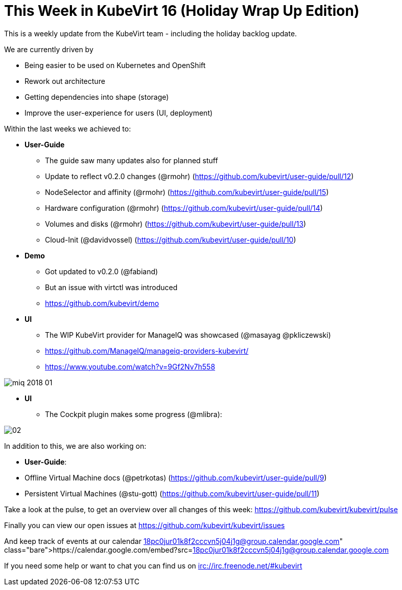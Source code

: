 = This Week in KubeVirt 16 (Holiday Wrap Up Edition)
// See https://hubpress.gitbooks.io/hubpress-knowledgebase/content/ for information about the parameters.
// :hp-image: /covers/cover.png
:published_at: 2018-01-19
:hp-tags: weekly
// :hp-alt-title: My English Title

This is a weekly update from the KubeVirt team - including the holiday backlog
update.

We are currently driven by

- Being easier to be used on Kubernetes and OpenShift
- Rework out architecture
- Getting dependencies into shape (storage)
- Improve the user-experience for users (UI, deployment)

Within the last weeks we achieved to:



* **User-Guide**
** The guide saw many updates also for planned stuff
** Update to reflect v0.2.0 changes (@rmohr) (https://github.com/kubevirt/user-guide/pull/12)
** NodeSelector and affinity (@rmohr) (https://github.com/kubevirt/user-guide/pull/15)
** Hardware configuration (@rmohr) (https://github.com/kubevirt/user-guide/pull/14)
** Volumes and disks (@rmohr) (https://github.com/kubevirt/user-guide/pull/13)
** Cloud-Init (@davidvossel) (https://github.com/kubevirt/user-guide/pull/10)

* **Demo**
** Got updated to v0.2.0 (@fabiand)
** But an issue with virtctl was introduced
** https://github.com/kubevirt/demo

* **UI**
** The WIP KubeVirt provider for ManageIQ was showcased (@masayag @pkliczewski)
** https://github.com/ManageIQ/manageiq-providers-kubevirt/
** https://www.youtube.com/watch?v=9Gf2Nv7h558

image:https://gist.githubusercontent.com/fabiand/417615d509badb8bff7d6f6a0d736df6/raw/e63ef729acd78c92940699004b2bdb54cf9874e1/miq-2018-01.png[]

* **UI**
** The Cockpit plugin makes some progress (@mlibra):

image::https://gist.githubusercontent.com/fabiand/417615d509badb8bff7d6f6a0d736df6/raw/16796e942793fbab48398c78c600ea7eabd7413a/02.png[]

In addition to this, we are also working on:

- **User-Guide**:
  - Offline Virtual Machine docs (@petrkotas) (https://github.com/kubevirt/user-guide/pull/9)
  - Persistent Virtual Machines (@stu-gott) (https://github.com/kubevirt/user-guide/pull/11)

Take a look at the pulse, to get an overview over all changes of this week:
https://github.com/kubevirt/kubevirt/pulse

Finally you can view our open issues at
https://github.com/kubevirt/kubevirt/issues

And keep track of events at our calendar
https://calendar.google.com/embed?src=18pc0jur01k8f2cccvn5j04j1g@group.calendar.google.com

If you need some help or want to chat you can find us on
irc://irc.freenode.net/#kubevirt